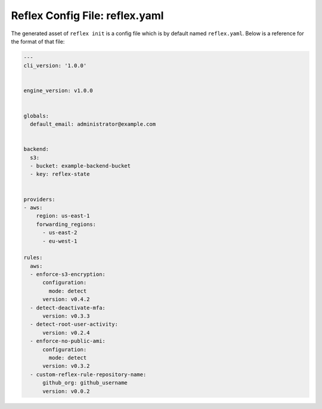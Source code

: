 Reflex Config File: reflex.yaml
----------------------------------
The generated asset of ``reflex init`` is a config file which is by default named ``reflex.yaml``. Below is a reference for the format of that file:

.. code-block:: yaml

  ---
  cli_version: '1.0.0'


  engine_version: v1.0.0


  globals:
    default_email: administrator@example.com


  backend:
    s3:
    - bucket: example-backend-bucket
    - key: reflex-state


  providers:
  - aws:
      region: us-east-1
      forwarding_regions:
        - us-east-2
        - eu-west-1

  rules:
    aws:
    - enforce-s3-encryption:
        configuration:
          mode: detect
        version: v0.4.2
    - detect-deactivate-mfa:
        version: v0.3.3
    - detect-root-user-activity:
        version: v0.2.4
    - enforce-no-public-ami:
        configuration:
          mode: detect
        version: v0.3.2
    - custom-reflex-rule-repository-name:
        github_org: github_username
        version: v0.0.2
